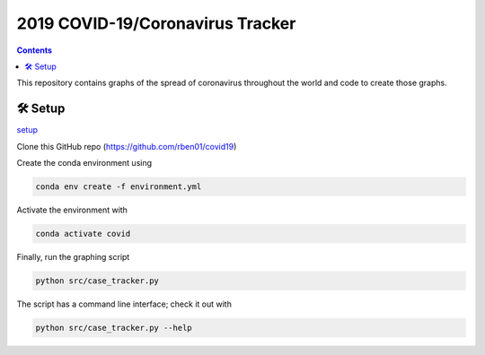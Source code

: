 2019 COVID-19/Coronavirus Tracker
!!!!!!!!!!!!!!!!!!!!!!!!!!!!!!!!!

.. |total cases| replace:: confirmed cases and deaths

.. contents::
	:backlinks: entry

This repository contains graphs of the spread of coronavirus throughout the world and code to create those graphs.

.. _setup:

🛠 Setup
#########

setup_

Clone this GitHub repo (https://github.com/rben01/covid19)

Create the conda environment using

.. code:: bash

	conda env create -f environment.yml

Activate the environment with

.. code:: bash

	conda activate covid

Finally, run the graphing script

.. code:: bash

	python src/case_tracker.py

The script has a command line interface; check it out with

.. code:: bash

	python src/case_tracker.py --help
